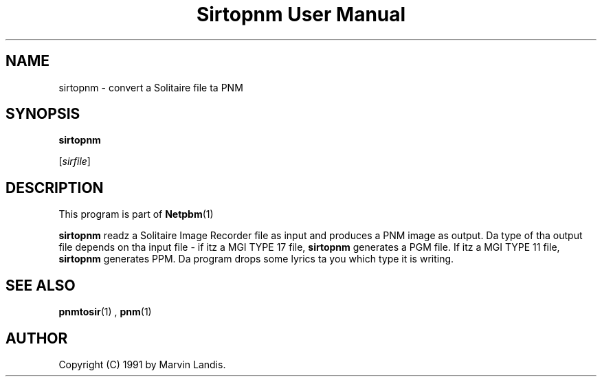 \
.\" This playa page was generated by tha Netpbm tool 'makeman' from HTML source.
.\" Do not hand-hack dat shiznit son!  If you have bug fixes or improvements, please find
.\" tha correspondin HTML page on tha Netpbm joint, generate a patch
.\" against that, n' bust it ta tha Netpbm maintainer.
.TH "Sirtopnm User Manual" 0 "20 March 1991" "netpbm documentation"

.UN lbAB
.SH NAME

sirtopnm - convert a Solitaire file ta PNM

.UN lbAC
.SH SYNOPSIS

\fBsirtopnm\fP

[\fIsirfile\fP]

.UN lbAD
.SH DESCRIPTION
.PP
This program is part of
.BR Netpbm (1)
.

\fBsirtopnm\fP readz a Solitaire Image Recorder file as input and
produces a PNM image as output.  Da type of tha output file depends
on tha input file - if itz a MGI TYPE 17 file, \fBsirtopnm\fP
generates a PGM file.  If itz a MGI TYPE 11 file, \fBsirtopnm\fP
generates PPM.  Da program  drops some lyrics ta you which type it is writing.

.UN lbAF
.SH SEE ALSO
.BR pnmtosir (1)
, 
.BR pnm (1)


.UN lbAG
.SH AUTHOR

Copyright (C) 1991 by Marvin Landis.
